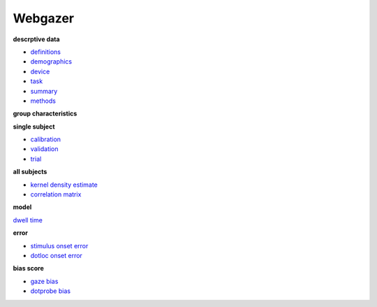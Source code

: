 .. _Webgazer:

.. title: Webgazer

Webgazer
""""""""

.. rst-class:: h3

**descrptive data**

* `definitions <https://risoms.github.io/mdl/docs/build/data/definitions.html>`__
* `demographics <https://risoms.github.io/mdl/docs/build/data/demographics.html>`__
* `device <https://risoms.github.io/mdl/docs/build/data/device.html>`__
* `task <https://risoms.github.io/mdl/docs/build/data/task.html>`__
* `summary <https://risoms.github.io/mdl/docs/build/data/summary.html>`__
* `methods <https://risoms.github.io/mdl/docs/build/data/methods.html>`__

.. rst-class:: h3

**group characteristics**

**single subject**

* `calibration <https://risoms.github.io/mdl/docs/build/data/cv/shellie_0_3_calibration.html>`__
* `validation <https://risoms.github.io/mdl/docs/build/data/cv/shellie_0_3_validation.html>`__
* `trial <https://risoms.github.io/mdl/docs/build/data/trial/31_0_0.html>`__

**all subjects**

* `kernel density estimate <https://risoms.github.io/mdl/docs/build/data/density.html>`__
* `correlation matrix <https://risoms.github.io/mdl/docs/build/data/corr_matrix.html>`__ 

.. rst-class:: h3

**model**

`dwell time <https://risoms.github.io/mdl/docs/build/data/model/anova/dwell_time.html>`__

.. rst-class:: h4

**error**

* `stimulus onset error <https://risoms.github.io/mdl/docs/build/data/model/lmer/diff_stim_error.html>`__
* `dotloc onset error <https://risoms.github.io/mdl/docs/build/data/model/lmer/diff_dotloc_error.html>`__

.. rst-class:: h4

**bias score**

* `gaze bias <https://risoms.github.io/mdl/docs/build/data/model/anova/gaze_bias.html>`__
* `dotprobe bias <https://risoms.github.io/mdl/docs/build/data/model/anova/dp_bias.html>`__

